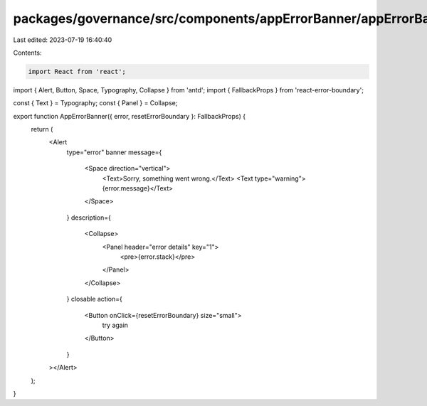 packages/governance/src/components/appErrorBanner/appErrorBanner.tsx
====================================================================

Last edited: 2023-07-19 16:40:40

Contents:

.. code-block:: tsx

    import React from 'react';
import { Alert, Button, Space, Typography, Collapse } from 'antd';
import { FallbackProps } from 'react-error-boundary';

const { Text } = Typography;
const { Panel } = Collapse;

export function AppErrorBanner({ error, resetErrorBoundary }: FallbackProps) {
  return (
    <Alert
      type="error"
      banner
      message={
        <Space direction="vertical">
          <Text>Sorry, something went wrong.</Text>
          <Text type="warning">{error.message}</Text>
        </Space>
      }
      description={
        <Collapse>
          <Panel header="error details" key="1">
            <pre>{error.stack}</pre>
          </Panel>
        </Collapse>
      }
      closable
      action={
        <Button onClick={resetErrorBoundary} size="small">
          try again
        </Button>
      }
    ></Alert>
  );
}


